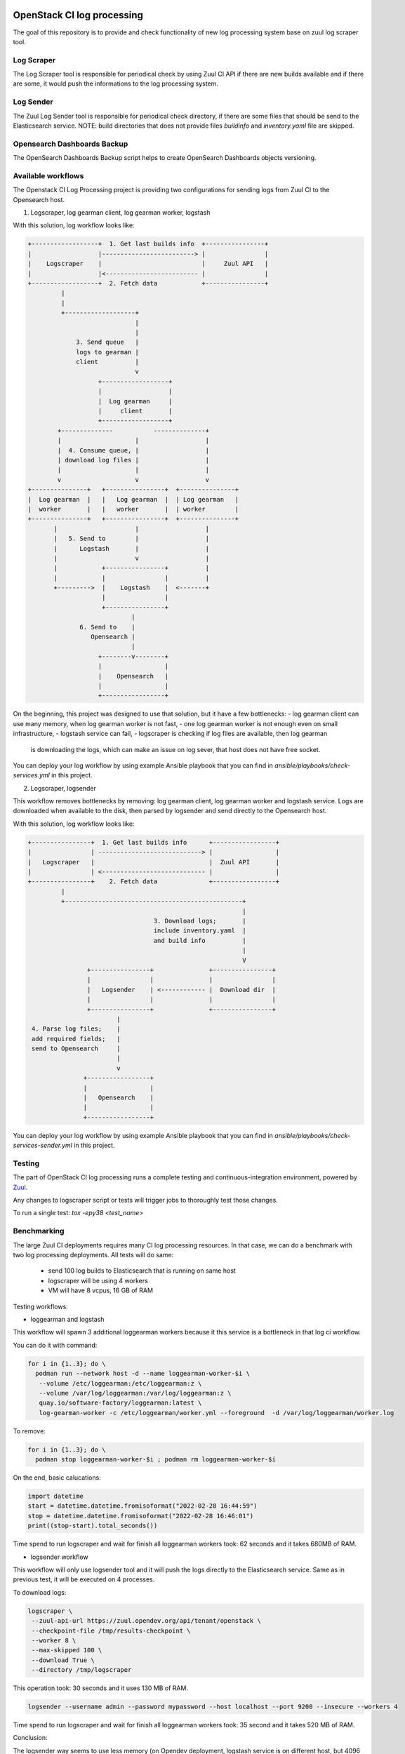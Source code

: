 OpenStack CI log processing
===========================

The goal of this repository is to provide and check
functionality of new log processing system base on
zuul log scraper tool.

Log Scraper
-----------

The Log Scraper tool is responsible for periodical
check by using Zuul CI API if there are new builds available
and if there are some, it would push the informations to
the log processing system.

Log Sender
----------

The Zuul Log Sender tool is responsible for periodical check
directory, if there are some files that should be send to the
Elasticsearch service.
NOTE: build directories that does not provide files `buildinfo`
and `inventory.yaml` file are skipped.

Opensearch Dashboards Backup
----------------------------

The OpenSearch Dashboards Backup script helps to create OpenSearch
Dashboards objects versioning.

Available workflows
-------------------

The Openstack CI Log Processing project is providing two configurations
for sending logs from Zuul CI to the Opensearch host.

1. Logscraper, log gearman client, log gearman worker, logstash

With this solution, log workflow looks like:

.. code-block:: shell

   +------------------+  1. Get last builds info  +----------------+
   |                  |-------------------------> |                |
   |    Logscraper    |                           |     Zuul API   |
   |                  |<------------------------- |                |
   +------------------+  2. Fetch data            +----------------+
            |
            |
            +-------------------+
                                |
                                |
                3. Send queue   |
                logs to gearman |
                client          |
                                v
                      +------------------+
                      |                  |
                      |  Log gearman     |
                      |     client       |
                      +------------------+
           +--------------           --------------+
           |                    |                  |
           |  4. Consume queue, |                  |
           | download log files |                  |
           |                    |                  |
           v                    v                  v
   +---------------+   +----------------+  +---------------+
   |  Log gearman  |   |   Log gearman  |  | Log gearman   |
   |  worker       |   |   worker       |  | worker        |
   +---------------+   +----------------+  +---------------+
          |                     |                  |
          |   5. Send to        |                  |
          |      Logstash       |                  |
          |                     v                  |
          |            +----------------+          |
          |            |                |          |
          +--------->  |    Logstash    |  <-------+
                       |                |
                       +----------------+
                               |
                 6. Send to    |
                    Opensearch |
                               |
                      +--------v--------+
                      |                 |
                      |    Opensearch   |
                      |                 |
                      +-----------------+


On the beginning, this project was designed to use that solution, but
it have a few bottlenecks:
- log gearman client can use many memory, when log gearman worker is not fast,
- one log gearman worker is not enough even on small infrastructure,
- logstash service can fail,
- logscraper is checking if log files are available, then log gearman
  is downloading the logs, which can make an issue on log sever, that
  host does not have free socket.

You can deploy your log workflow by using example Ansible playbook that
you can find in `ansible/playbooks/check-services.yml` in this project.

2. Logscraper, logsender

This workflow removes bottlenecks by removing: log gearman client,
log gearman worker and logstash service. Logs are downloaded when
available to the disk, then parsed by logsender and send directly to the
Opensearch host.

With this solution, log workflow looks like:

.. code-block:: shell

   +----------------+  1. Get last builds info      +-----------------+
   |                | ----------------------------> |                 |
   |   Logscraper   |                               |  Zuul API       |
   |                | <---------------------------- |                 |
   +----------------+    2. Fetch data              +-----------------+
            |
            +------------------------------------------------+
                                                             |
                                     3. Download logs;       |
                                     include inventory.yaml  |
                                     and build info          |
                                                             |
                                                             V
                   +----------------+               +----------------+
                   |                |               |                |
                   |   Logsender    | <------------ |  Download dir  |
                   |                |               |                |
                   +----------------+               +----------------+
                           |
    4. Parse log files;    |
    add required fields;   |
    send to Opensearch     |
                           |
                           v
                  +-----------------+
                  |                 |
                  |   Opensearch    |
                  |                 |
                  +-----------------+

You can deploy your log workflow by using example Ansible playbook that
you can find in `ansible/playbooks/check-services-sender.yml` in this project.

Testing
-------

The part of OpenStack CI log processing runs a complete testing and
continuous-integration environment, powered by `Zuul
<https://zuul-ci.org/>`__.

Any changes to logscraper script or tests will trigger jobs to
thoroughly test those changes.

To run a single test: *tox -epy38 <test_name>*


Benchmarking
------------

The large Zuul CI deployments requires many CI log processing resources.
In that case, we can do a benchmark with two log processing deployments.
All tests will do same:

  - send 100 log builds to Elasticsearch that is running on same host
  - logscraper will be using 4 workers
  - VM will have 8 vcpus, 16 GB of RAM

Testing workflows:

* loggearman and logstash

This workflow will spawn 3 additional loggearman workers because it this
service is a bottleneck in that log ci workflow.

You can do it with command:

.. code-block:: shell

   for i in {1..3}; do \
     podman run --network host -d --name loggearman-worker-$i \
      --volume /etc/loggearman:/etc/loggearman:z \
      --volume /var/log/loggearman:/var/log/loggearman:z \
      quay.io/software-factory/loggearman:latest \
      log-gearman-worker -c /etc/loggearman/worker.yml --foreground  -d /var/log/loggearman/worker.log

To remove:

.. code-block:: shell

   for i in {1..3}; do \
     podman stop loggearman-worker-$i ; podman rm loggearman-worker-$i


On the end, basic calucations:

.. code-block:: python

   import datetime
   start = datetime.datetime.fromisoformat("2022-02-28 16:44:59")
   stop = datetime.datetime.fromisoformat("2022-02-28 16:46:01")
   print((stop-start).total_seconds())


Time spend to run logscraper and wait for finish all loggearman workers took: 62 seconds and
it takes 680MB of RAM.


* logsender workflow

This workflow will only use logsender tool and it will push the logs
directly to the Elasticsearch service. Same as in previous test,
it will be executed on 4 processes.

To download logs:

.. code-block:: shell

   logscraper \
    --zuul-api-url https://zuul.opendev.org/api/tenant/openstack \
    --checkpoint-file /tmp/results-checkpoint \
    --worker 8 \
    --max-skipped 100 \
    --download True \
    --directory /tmp/logscraper

This operation took: 30 seconds and it uses 130 MB of RAM.

.. code-block:: shell

   logsender --username admin --password mypassword --host localhost --port 9200 --insecure --workers 4


Time spend to run logscraper and wait for finish all loggearman workers took: 35 second and
it takes 520 MB of RAM.

Conclusion:

The logsender way seems to use less memory (on Opendev deployment, logstash
service is on different host, but 4096 MB of RAM is not enough) and it is faster,
but the logscraper and logsender process was executed one by one - on the
beginning logscraper download logs, then logsender send them to
Elasticsearch.

Continuous Deployment
---------------------
Once changes are reviewed and committed, they will be applied
automatically to the production hosts.

Contributing
============
Contributions are welcome!

Currently only unit tests are available. In the future,
functional tests would be added.

Documentation
=============
The latest documentation is available at
http://docs.openstack.org/infra/ci-log-processing

That documentation is generated from this repository. You can generate
it yourself with ``tox -e docs``.
